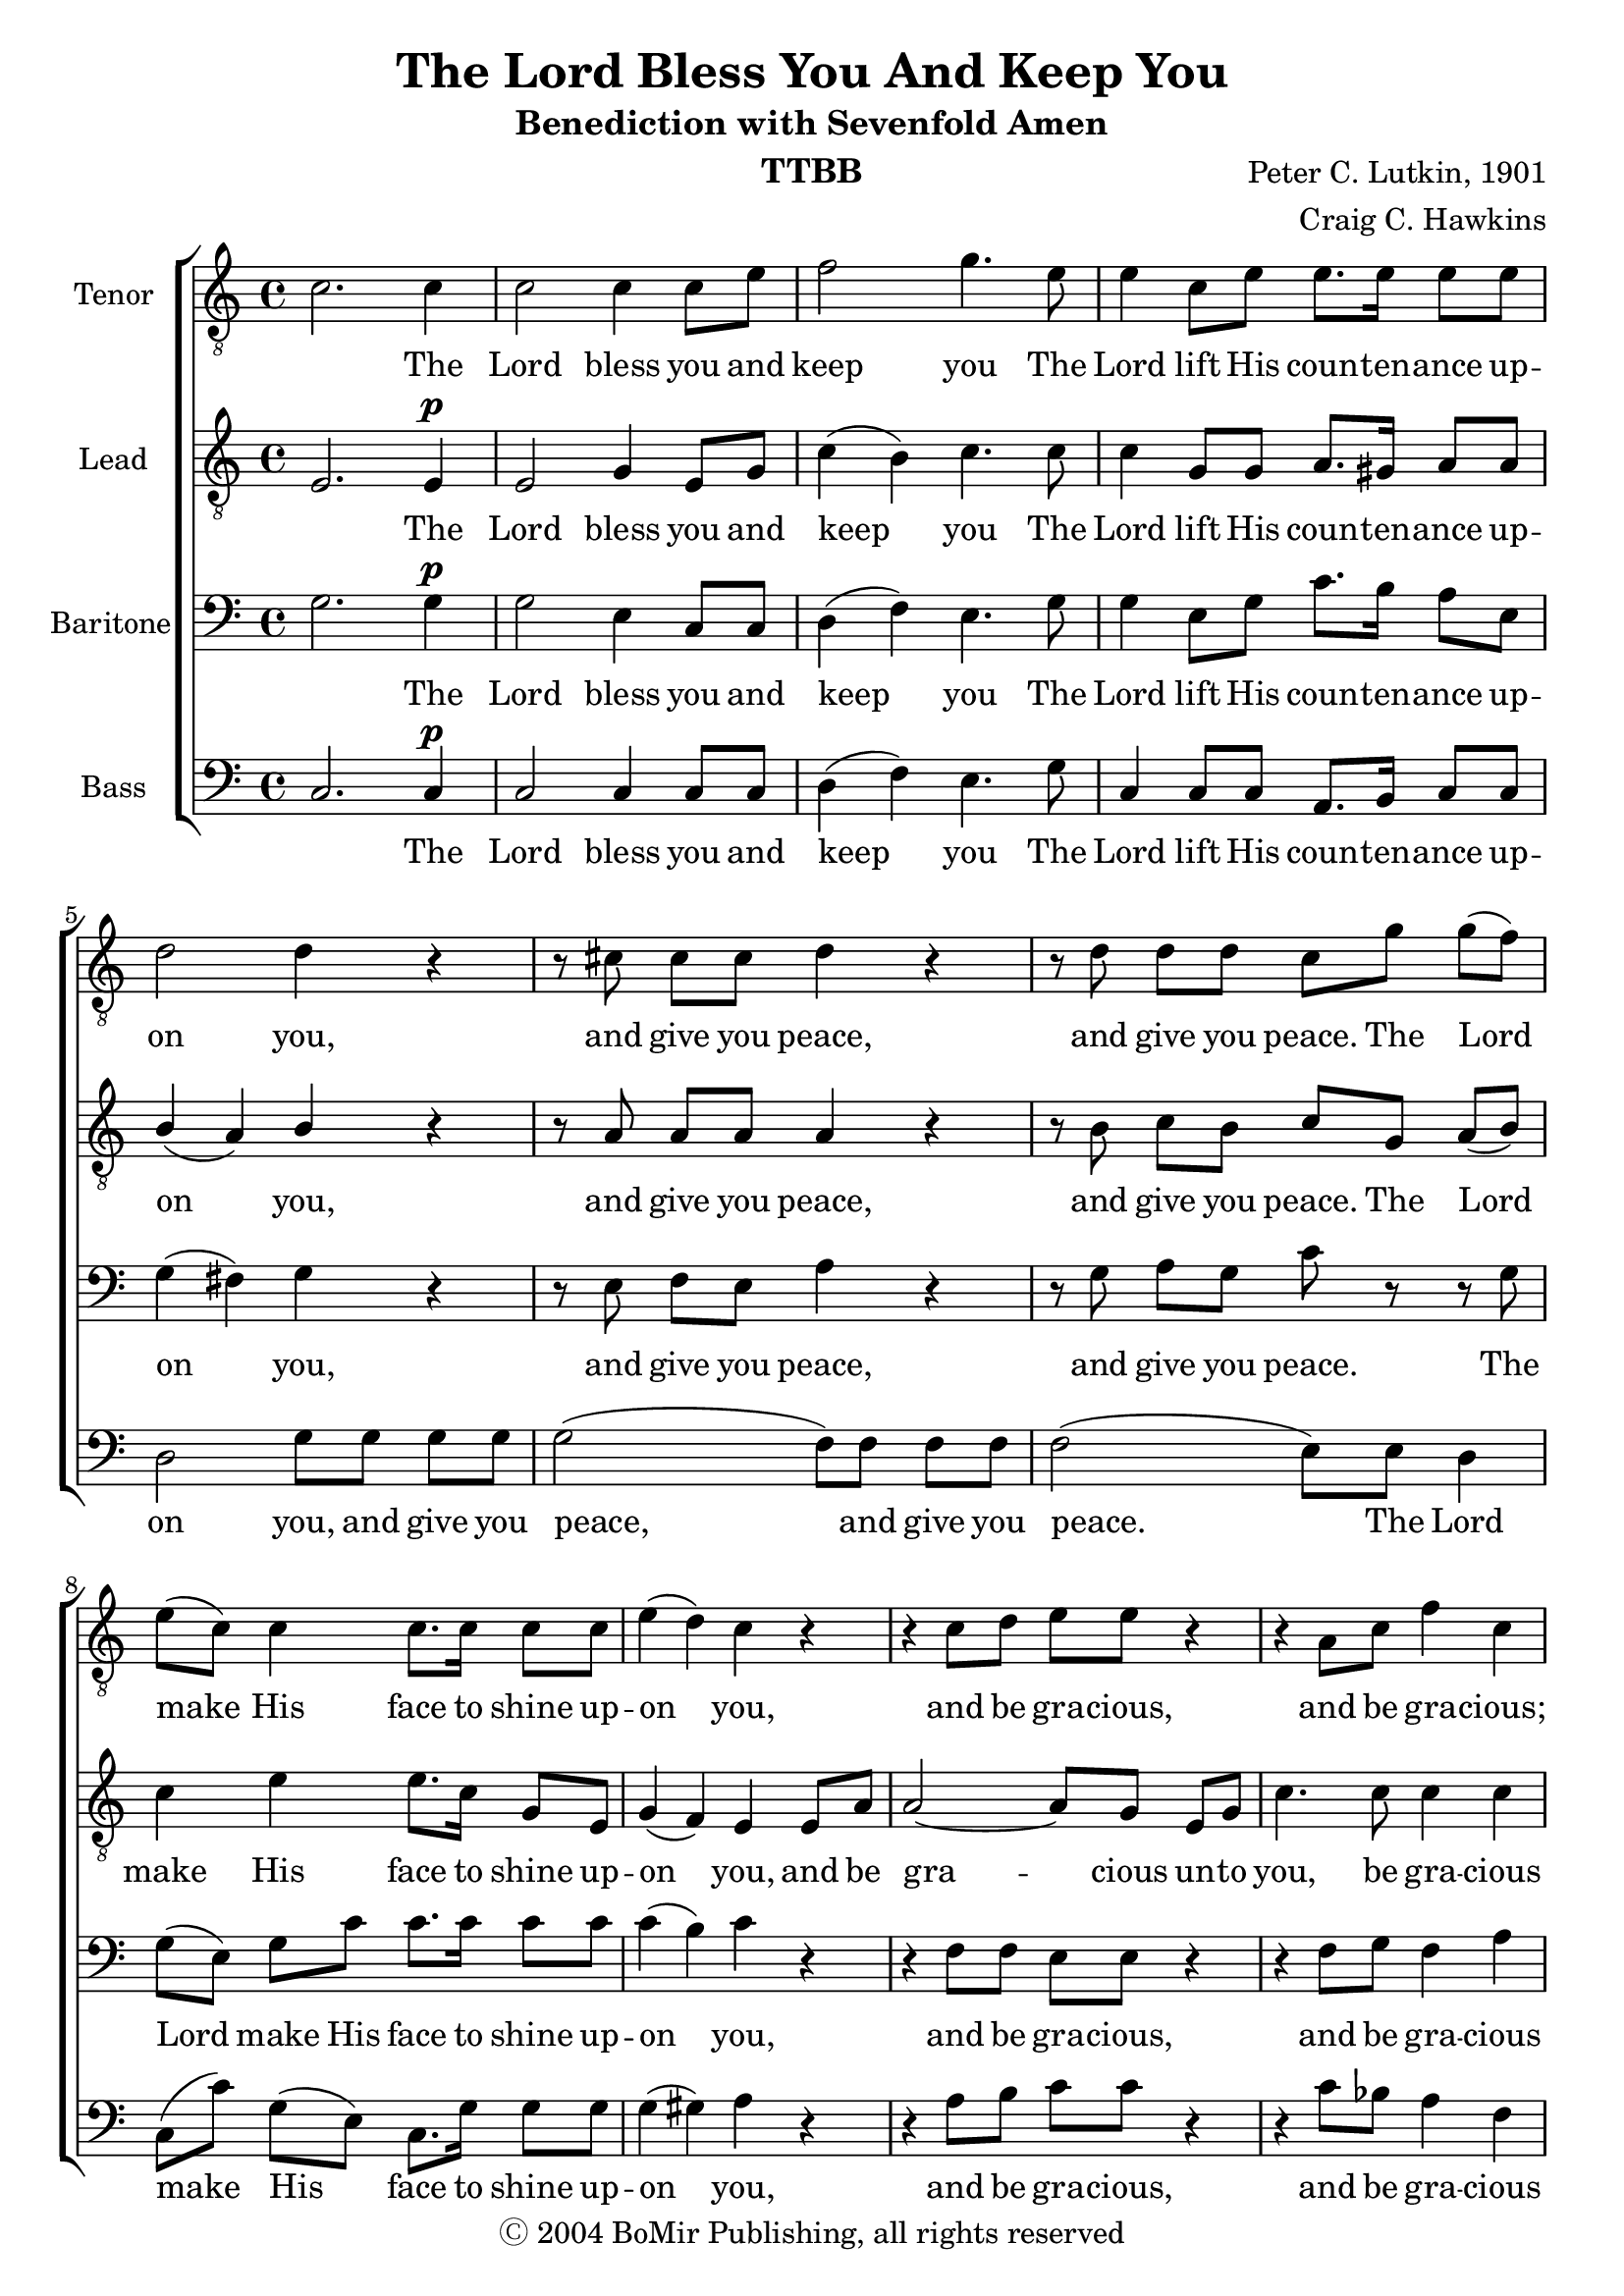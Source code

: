 \version "2.21.0"
\language "english"

\header {
  title = "The Lord Bless You And Keep You"
  subtitle = "Benediction with Sevenfold Amen"
  composer = "Peter C. Lutkin, 1901"
  arranger = "Craig C. Hawkins"
  copyright = "Ⓒ 2004 BoMir Publishing, all rights reserved"
  instrument = "TTBB"
  tagline = ""
}

\paper {
 % ragged-last-bottom = ##f
 % annotate-spacing = ##t
}

\layout {
 %  #(layout-set-staff-size 18)
  \context {
    \Voice
    \consists "Melody_engraver"
    \override Stem #'neutral-direction = #'()
  }
   \context {
    \Score
    \override StaffGrouper.staff-staff-spacing.padding = #2
    \override StaffGrouper.staff-staff-spacing.basic-distance = #12
  }
}

global = {
  \key c \major
  \time 4/4
 % \partial 4
  \set Timing.beamExceptions = #'()
  \set Timing.baseMoment = #(ly:make-moment 1/4)
  \set Timing.beatStructure = 1,1,1,1
  \dynamicUp
}

lead = \relative c {
  \global
  \clef "treble_8"
 e2. e4\p e2 g4 e8 g c4 ( b ) c4. c8 |
  c4 g8 g a8. gs16 a8 a b4 ( a ) b r r8 a8 a a a4 r |
  r8 b8 c b c g a ( b ) c4 e e8. c16 g8 e g4 ( f ) e e8 a |
  a2~ a8 g e g c4. c8 c4 c r r8 c8\p bf4. bf8 |
  a8 g r4 e'4 d c2 b c4 r r2 |


  r4 c4\p( f e ) d2 e(~ e4 fs ) g2 |
  e2.\f( b4 ) a2.\dim b8( a ) g2. a8( g f4 d ) g( a ) g1 g\!
  \bar "||"

}


tenor = \relative c' {
  \global
   \clef "treble_8"
 c2. c4 c2 c4 c8 e f2 g4. e8 |
  e4 c8 e e8. e16 e8 e d2 d4 r r8 cs8 cs cs d4 r |
  r8 d d d c g' g( f ) e( c ) c4 c8. c16 c8 c e4( d ) c r |
  r4 c8 d e e r4 r a,8 c f4 c r r8 f8\p e4. e8 |
  f8 e r4 g4 f e2 d c4 r r2 |
  R1 r4 b\mp( e d) c e( g f
  e\f d c b ) c\dim d8( c ) b2~ b4 c8( b ) a2 |
  a4( af g gf ) f2 f e1\!
  \bar "||"

}


baritone = \relative c' {
  \global
g2.  g4\p g2 e4 c8 c d4( f ) e4. g8 |
  g4 e8 g c8. b16 a8 e g4( fs ) g r r8 e8 f e a4 r |
  r8 g8 a g c r r g g( e ) g c c8. c16 c8 c c4( b ) c r |
  r4 f,8 f e e r4 r f8 g f4 a r r8 a\p g4. g8 |
  bf8 bf r4 a\dim a g2. f4 e g\p( c b ) |
  a4 a( d c ) b2 g4( a8 b ) c2 b4( c8 d ) |
  g,4\f gs( a  e~ e f8 e ) d2~ d4 e8( d ) cs2 |
  d4( b' c2~ c4 d8 c b2 ) c1
  \bar "||"
}

bass = \relative c {
  \global
c2. c4\p c2 c4 c8 c d4( f ) e4.  g8 |
 c,4 c8 c a8. b16 c8 c d2 g8 g g g g2( f8 ) f f f |
 f2( e8 ) e d4 c8( c' ) g( e ) c8. g'16 g8 g g4( gs ) a r |
 r4 a8 b c c r4 r c8 bf a4 f r4 r8 c8\p c4. c8 |
 c8 c r4 cs4 d e2 d c4 r4 c\p( d8 e ) |
 f2 d4( e8 f ) g2 e4( f8 g ) a2 g4 ( a8 b  |
 c4\f b a g ) f2.\dim g8( f ) e2. f8( e d4 f e ef ) d2 g, c1\!
 \bar "||"
}

verse = \lyricmode {
  \skip  1  
  The Lord bless you and keep you
  The Lord lift His coun -- ten -- ance up -- on you,
  and give you peace, and give you peace.
  The Lord make His face to shine up -- on you,
  and be gra -- cious un -- to you, be gra -- cious
  The Lord be gra -- cious, gra -- cious un -- to you.
  A -- men, a -- men, A -- men, A -- men,
  A -- men, A -- men, A -- men.

}

verseTen = \lyricmode {
  \skip  1  
  The Lord bless you and keep you
  The Lord lift His coun -- ten -- ance up -- on you,
  and give you peace, and give you peace.
  The Lord make His face to shine up -- on you,
  and be gra -- cious, and be gra -- cious;
  The Lord be gra -- cious, gra -- cious un -- to you.
  A -- men, a -- men, A -- men, A -- men,
  A -- men, A -- men, A -- men.

}

verseBa = \lyricmode {
  \skip  1  
  The Lord bless you and keep you
  The Lord lift His coun -- ten -- ance up -- on you,
  and give you peace, and give you peace.
  The Lord make His face to shine up -- on you,
  and be gra -- cious, and be gra -- cious
  The Lord be gra -- cious, gra -- cious un -- to you.
  A -- men, a -- men, A -- men, A -- men,
  A -- men, A -- men, A -- men.

}

verseBs = \lyricmode {
    \skip  1  
  The Lord bless you and keep you
  The Lord lift His coun -- ten -- ance up -- on you,
  and give you peace, and give you peace.
  The Lord make His face to shine up -- on you,
  and be gra -- cious, and be gra -- cious un -- to you.
  The Lord be gra -- cious, gra -- cious un -- to you.
  A -- men, a -- men, A -- men, A -- men,
  A -- men, A -- men, A -- men.

}
rehearsalMidi = #
(define-music-function
 (parser location name midiInstrument lyrics) (string? string? ly:music?)
 #{
   \unfoldRepeats <<
     \new Staff = "lead" \new Voice = "lead" { \lead }
     \new Staff = "baritone" \new Voice = "baritone" { \baritone }
     \new Staff = "tenor" \new Voice = "tenor" { \tenor }
     \new Staff = "bass" \new Voice = "bass" { \bass }
     \context Staff = $name {
       \set Score.midiMinimumVolume = #0.5
       \set Score.midiMaximumVolume = #0.6
       \set Score.tempoWholesPerMinute = #(ly:make-moment 84 4)
       \set Staff.midiMinimumVolume = #0.8
       \set Staff.midiMaximumVolume = #1.0
       \set Staff.midiInstrument = $midiInstrument
     }
     \new Lyrics \with {
       alignBelowContext = $name
     } \lyricsto $name $lyrics
   >>
 #})

%{
right = \relative c'' {
  \global
  % Music follows here.

}

left = \relative c' {
  \global
  % Music follows here.

}

%}

choirPart = \new ChoirStaff <<
  \new Staff \with {
    midiInstrument = "choir aahs"
    instrumentName = "Tenor"
  } \new Voice = "tenor" \tenor
  \new Lyrics \with {
    \override VerticalAxisGroup #'staff-affinity = #CENTER
  } \lyricsto "tenor" \verseTen
  \new Staff \with {
    midiInstrument = "choir aahs"
    instrumentName = "Lead"
  } \new Voice = "lead" \lead
  \new Lyrics \with {
    \override VerticalAxisGroup #'staff-affinity = #CENTER
  } \lyricsto "lead" \verse
  \new Staff \with {
    midiInstrument = "choir aahs"
    instrumentName = "Baritone"
  } {
    \clef "bass"
    \new Voice = "baritone" \baritone
  }
  \new Lyrics \with {
    \override VerticalAxisGroup #'staff-affinity = #CENTER
  } \lyricsto "baritone" \verseBa
  \new Staff \with {
    midiInstrument = "choir aahs"
    instrumentName = "Bass"
  } {
    \clef bass
    \new Voice = "bass" \bass
  }
   \new Lyrics \with {
    \override VerticalAxisGroup #'staff-affinity = #CENTER
  } \lyricsto "bass" \verseBa
>>
%{
pianoPart = \new PianoStaff \with {
  instrumentName = "Piano"
} <<
  \new Staff = "right" \with {
    midiInstrument = "acoustic grand"
  } \right
  \new Staff = "left" \with {
    midiInstrument = "acoustic grand"
  } { \clef bass \left }
>>
%}
\score {
  <<
    \choirPart
 %   \pianoPart
  >>
  \layout { }
  \midi {
    \tempo 4=84
  }
}

% Rehearsal MIDI files:
\book {
  \bookOutputSuffix "lead"
  \score {
    \rehearsalMidi "lead" "lead sax" \verse
    \midi { }
  }
}

\book {
  \bookOutputSuffix "baritone"
  \score {
    \rehearsalMidi "baritone" "lead sax" \verse
    \midi { }
  }
}

\book {
  \bookOutputSuffix "tenor"
  \score {
    \rehearsalMidi "tenor" "tenor sax" \verse
    \midi { }
  }
}

\book {
  \bookOutputSuffix "bass"
  \score {
    \rehearsalMidi "bass" "tenor sax" \verse
    \midi { }
  }
}



%{
convert-ly (GNU LilyPond) 2.21.0  convert-ly: Processing `'...
Applying conversion: 2.19.40, 2.19.46, 2.19.49, 2.21.0
%}
